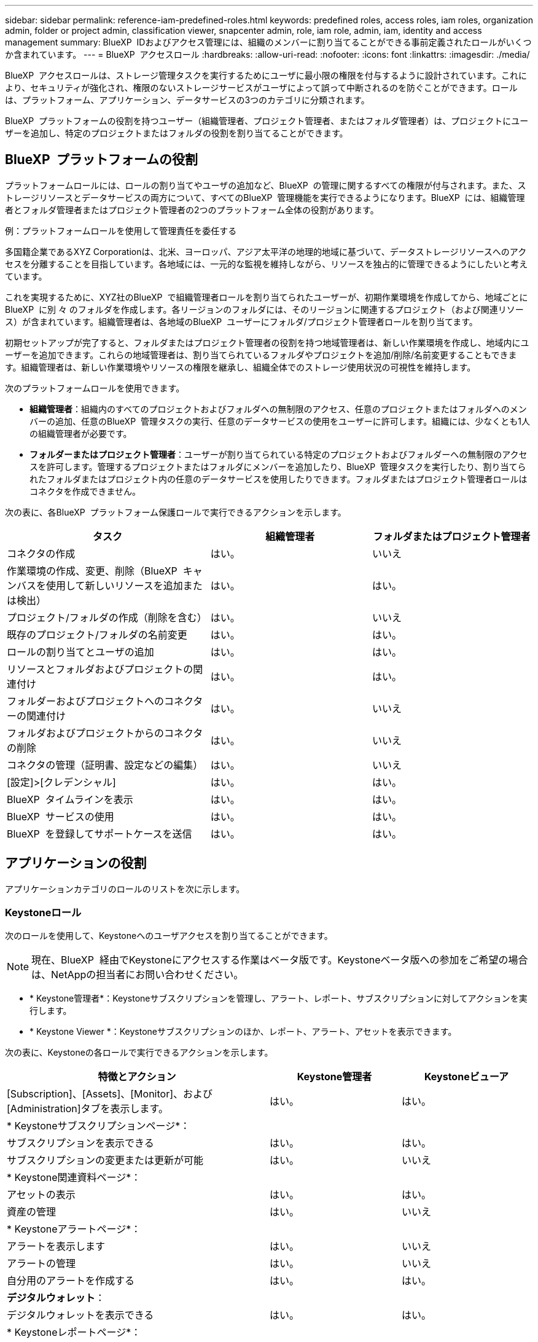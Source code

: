 ---
sidebar: sidebar 
permalink: reference-iam-predefined-roles.html 
keywords: predefined roles, access roles,  iam roles, organization admin, folder or project admin, classification viewer, snapcenter admin, role, iam role, admin, iam, identity and access management 
summary: BlueXP  IDおよびアクセス管理には、組織のメンバーに割り当てることができる事前定義されたロールがいくつか含まれています。 
---
= BlueXP  アクセスロール
:hardbreaks:
:allow-uri-read: 
:nofooter: 
:icons: font
:linkattrs: 
:imagesdir: ./media/


[role="lead"]
BlueXP  アクセスロールは、ストレージ管理タスクを実行するためにユーザに最小限の権限を付与するように設計されています。これにより、セキュリティが強化され、権限のないストレージサービスがユーザによって誤って中断されるのを防ぐことができます。ロールは、プラットフォーム、アプリケーション、データサービスの3つのカテゴリに分類されます。

BlueXP  プラットフォームの役割を持つユーザー（組織管理者、プロジェクト管理者、またはフォルダ管理者）は、プロジェクトにユーザーを追加し、特定のプロジェクトまたはフォルダの役割を割り当てることができます。



== BlueXP  プラットフォームの役割

プラットフォームロールには、ロールの割り当てやユーザの追加など、BlueXP  の管理に関するすべての権限が付与されます。また、ストレージリソースとデータサービスの両方について、すべてのBlueXP  管理機能を実行できるようになります。BlueXP  には、組織管理者とフォルダ管理者またはプロジェクト管理者の2つのプラットフォーム全体の役割があります。

.例：プラットフォームロールを使用して管理責任を委任する
多国籍企業であるXYZ Corporationは、北米、ヨーロッパ、アジア太平洋の地理的地域に基づいて、データストレージリソースへのアクセスを分離することを目指しています。各地域には、一元的な監視を維持しながら、リソースを独占的に管理できるようにしたいと考えています。

これを実現するために、XYZ社のBlueXP  で組織管理者ロールを割り当てられたユーザーが、初期作業環境を作成してから、地域ごとにBlueXP  に別 々 のフォルダを作成します。各リージョンのフォルダには、そのリージョンに関連するプロジェクト（および関連リソース）が含まれています。組織管理者は、各地域のBlueXP  ユーザーにフォルダ/プロジェクト管理者ロールを割り当てます。

初期セットアップが完了すると、フォルダまたはプロジェクト管理者の役割を持つ地域管理者は、新しい作業環境を作成し、地域内にユーザーを追加できます。これらの地域管理者は、割り当てられているフォルダやプロジェクトを追加/削除/名前変更することもできます。組織管理者は、新しい作業環境やリソースの権限を継承し、組織全体でのストレージ使用状況の可視性を維持します。

次のプラットフォームロールを使用できます。

* *組織管理者*：組織内のすべてのプロジェクトおよびフォルダへの無制限のアクセス、任意のプロジェクトまたはフォルダへのメンバーの追加、任意のBlueXP  管理タスクの実行、任意のデータサービスの使用をユーザーに許可します。組織には、少なくとも1人の組織管理者が必要です。
* *フォルダーまたはプロジェクト管理者*：ユーザーが割り当てられている特定のプロジェクトおよびフォルダーへの無制限のアクセスを許可します。管理するプロジェクトまたはフォルダにメンバーを追加したり、BlueXP  管理タスクを実行したり、割り当てられたフォルダまたはプロジェクト内の任意のデータサービスを使用したりできます。フォルダまたはプロジェクト管理者ロールはコネクタを作成できません。


次の表に、各BlueXP  プラットフォーム保護ロールで実行できるアクションを示します。

[cols="24,19,19"]
|===
| タスク | 組織管理者 | フォルダまたはプロジェクト管理者 


| コネクタの作成 | はい。 | いいえ 


| 作業環境の作成、変更、削除（BlueXP  キャンバスを使用して新しいリソースを追加または検出） | はい。 | はい。 


| プロジェクト/フォルダの作成（削除を含む） | はい。 | いいえ 


| 既存のプロジェクト/フォルダの名前変更 | はい。 | はい。 


| ロールの割り当てとユーザの追加 | はい。 | はい。 


| リソースとフォルダおよびプロジェクトの関連付け | はい。 | はい。 


| フォルダーおよびプロジェクトへのコネクターの関連付け | はい。 | いいえ 


| フォルダおよびプロジェクトからのコネクタの削除 | はい。 | いいえ 


| コネクタの管理（証明書、設定などの編集） | はい。 | いいえ 


| [設定]>[クレデンシャル] | はい。 | はい。 


| BlueXP  タイムラインを表示 | はい。 | はい。 


| BlueXP  サービスの使用 | はい。 | はい。 


| BlueXP  を登録してサポートケースを送信 | はい。 | はい。 
|===


== アプリケーションの役割

アプリケーションカテゴリのロールのリストを次に示します。



=== Keystoneロール

次のロールを使用して、Keystoneへのユーザアクセスを割り当てることができます。


NOTE: 現在、BlueXP  経由でKeystoneにアクセスする作業はベータ版です。Keystoneベータ版への参加をご希望の場合は、NetAppの担当者にお問い合わせください。

* * Keystone管理者*：Keystoneサブスクリプションを管理し、アラート、レポート、サブスクリプションに対してアクションを実行します。
* * Keystone Viewer *：Keystoneサブスクリプションのほか、レポート、アラート、アセットを表示できます。


次の表に、Keystoneの各ロールで実行できるアクションを示します。

[cols="40,20a,20a"]
|===
| 特徴とアクション | Keystone管理者 | Keystoneビューア 


| [Subscription]、[Assets]、[Monitor]、および[Administration]タブを表示します。  a| 
はい。
 a| 
はい。



3+| * Keystoneサブスクリプションページ*： 


| サブスクリプションを表示できる  a| 
はい。
 a| 
はい。



| サブスクリプションの変更または更新が可能  a| 
はい。
 a| 
いいえ



3+| * Keystone関連資料ページ*： 


| アセットの表示  a| 
はい。
 a| 
はい。



| 資産の管理  a| 
はい。
 a| 
いいえ



3+| * Keystoneアラートページ*： 


| アラートを表示します  a| 
はい。
 a| 
いいえ



| アラートの管理  a| 
はい。
 a| 
いいえ



| 自分用のアラートを作成する  a| 
はい。
 a| 
はい。



3+| *デジタルウォレット*： 


| デジタルウォレットを表示できる  a| 
はい。
 a| 
はい。



3+| * Keystoneレポートページ*： 


| レポートのダウンロード  a| 
はい。
 a| 
はい。



| レポートの管理  a| 
はい。
 a| 
はい。



| 自分用のレポートの作成  a| 
はい。
 a| 
はい。



3+| *サービスリクエスト*： 


| サービスリクエストの作成  a| 
はい。
 a| 
いいえ



| 組織内の任意のユーザーが作成したサービスリクエストを表示できる  a| 
はい。
 a| 
はい。

|===


== データサービスの役割

以下は、データサービスカテゴリのロールのリストです。



=== 分類ビューア

BlueXP  分類スキャン結果を表示する機能を提供します。

分類には管理者ロールがありません。

権限:: コンプライアンス情報を表示し、アクセス権を持つリソースのレポートを生成します。これらのユーザは、ボリューム、バケット、データベーススキーマのスキャンを有効または無効にすることはできません。


このロールを持つメンバーは、他のアクションを使用できません。



=== ランサムウェアからの保護

次のロールを使用して、ランサムウェア対策へのアクセスをユーザに割り当てることができます。

* *ランサムウェア対策管理者*：[保護]、[アラート]、[リカバリ]、[設定]、[レポート]の各タブでアクションを管理します。
* *ランサムウェア対策ビューア*：ワークロードデータの表示、アラートデータの表示、リカバリデータのダウンロード、レポートのダウンロードが可能です。


次の表に、各BlueXP  ランサムウェア対策ロールで実行できるアクションを示します。

[cols="40,20a,20a"]
|===
| 特徴とアクション | ランサムウェア対策管理者 | ランサムウェア対策ツール 


| ダッシュボードとすべてのタブを表示  a| 
はい。
 a| 
はい。



| 無償トライアルを開始  a| 
はい。
 a| 
いいえ



| ワークロードの検出を開始  a| 
はい。
 a| 
いいえ



3+| *[保護]タブで*： 


| ポリシーの追加、変更、削除  a| 
はい。
 a| 
いいえ



| ワークロードを保護  a| 
はい。
 a| 
いいえ



| 機密データを特定  a| 
はい。
 a| 
いいえ



| ワークロード保護の編集  a| 
はい。
 a| 
いいえ



| ワークロードの詳細を表示  a| 
はい。
 a| 
はい。



| データをダウンロードします  a| 
はい。
 a| 
はい。



3+| *[アラート]タブ*： 


| アラートの詳細の表示  a| 
はい。
 a| 
はい。



| インシデントステータスの編集  a| 
はい。
 a| 
いいえ



| インシデント詳細の表示  a| 
はい。
 a| 
はい。



| 影響を受けるファイルの完全なリストを取得  a| 
はい。
 a| 
いいえ



| アラートデータのダウンロード  a| 
はい。
 a| 
はい。



3+| *[リカバリ]タブで*： 


| 影響を受けるファイルのダウンロード  a| 
はい。
 a| 
いいえ



| ワークロードのリストア  a| 
はい。
 a| 
いいえ



| リカバリデータのダウンロード  a| 
はい。
 a| 
はい。



| レポートのダウンロード  a| 
はい。
 a| 
はい。



3+| *[設定]タブで*： 


| バックアップターゲットの追加または変更  a| 
はい。
 a| 
いいえ



| SIEMターゲットの追加または変更  a| 
はい。
 a| 
いいえ



3+| *[レポート]タブで*： 


| レポートのダウンロード  a| 
はい。
 a| 
はい。

|===


=== SnapCenterカンリシヤ

アプリケーションのBlueXP  バックアップ/リカバリを使用して、オンプレミスのONTAPクラスタからSnapshotをバックアップできます。

SnapCenterにはビューアの役割はありません。

権限:: このロールを持つメンバーは、BlueXP  で次の操作を実行できます。
+
--
* [Backup and Recovery]>[Applications]から任意の操作を実行します。
* 権限を持つプロジェクトおよびフォルダ内のすべての作業環境を管理します。
* すべてのBlueXP  サービスを使用する


--




== 関連リンク

* link:concept-identity-and-access-management.html["BlueXP  のアイデンティティ管理とアクセス管理の詳細"]
* link:task-iam-get-started.html["BlueXP  IAMの使用を開始する"]
* link:task-iam-manage-members-permissions.html["BlueXP  メンバーとその権限を管理します。"]
* https://docs.netapp.com/us-en/bluexp-automation/tenancyv4/overview.html["BlueXP  IAM向けAPIの詳細"^]

